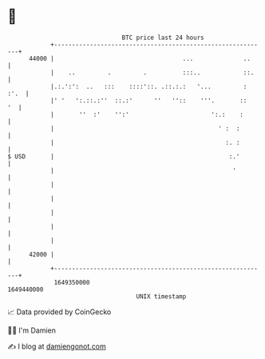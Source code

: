 * 👋

#+begin_example
                                   BTC price last 24 hours                    
               +------------------------------------------------------------+ 
         44000 |                                    ...              ..     | 
               |    ..         .         .          :::..            ::.    | 
               |.:.':':  ..   :::    ::::'::. .::.:.:   '...         : :'.  | 
               |' '   ':.::.:''  ::.:'      ''   ''::    '''.       ::   '  | 
               |       ''  :'    '':'                       ':.:    :       | 
               |                                              ' :  :        | 
               |                                                :. :        | 
   $ USD       |                                                 :.'        | 
               |                                                  '         | 
               |                                                            | 
               |                                                            | 
               |                                                            | 
               |                                                            | 
               |                                                            | 
         42000 |                                                            | 
               +------------------------------------------------------------+ 
                1649350000                                        1649440000  
                                       UNIX timestamp                         
#+end_example
📈 Data provided by CoinGecko

🧑‍💻 I'm Damien

✍️ I blog at [[https://www.damiengonot.com][damiengonot.com]]
